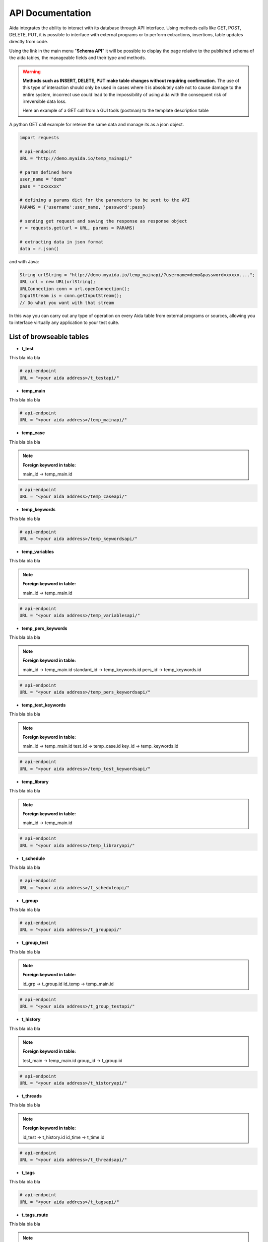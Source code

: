 API Documentation
==============

Aida integrates the ability to interact with its database through API interface.
Using methods calls like GET, POST, DELETE, PUT, it is possible to interface with external programs or to perform extractions, insertions, table updates directly from code.

Using the link in the main menu "**Schema API**" it will be possible to display the page relative to the published schema of the aida tables, the manageable fields and their type and methods.

.. figure:: img/schema.png
   :scale: 50 %
   :alt: Aida test keywords
   
.. warning::
  **Methods such as INSERT, DELETE, PUT make table changes without requiring confirmation.**
  The use of this type of interaction should only be used in cases where it is absolutely safe not to cause damage to the entire system, incorrect use could lead to the impossibility of using aida with the consequent risk of irreversible data loss.
  
  Here an example of a GET call from a GUI tools (postman) to the template description table
  
.. figure:: img/postman.png
   :scale: 50 %
   :alt: Aida test keywords


A python GET call example for reteive the same data and manage its as a json object.

.. code-block:: python
   
   import requests
   
   # api-endpoint 
   URL = "http://demo.myaida.io/temp_mainapi/"

   # param defined here
   user_name = "demo"
   pass = "xxxxxxx"

   # defining a params dict for the parameters to be sent to the API 
   PARAMS = {'username':user_name, 'password':pass} 

   # sending get request and saving the response as response object 
   r = requests.get(url = URL, params = PARAMS) 

   # extracting data in json format 
   data = r.json() 
   

and with Java:

.. code-block:: java

   String urlString = "http://demo.myaida.io/temp_mainapi/?username=demo&password=xxxxx....";
   URL url = new URL(urlString);
   URLConnection conn = url.openConnection();
   InputStream is = conn.getInputStream();
   // Do what you want with that stream


In this way you can carry out any type of operation on every Aida table from external programs or sources, allowing you to interface virtually any application to your test suite.


List of browseable tables
-----------------

* **t_test**

This bla bla bla

.. code-block:: python

   # api-endpoint 
   URL = "<your aida address>/t_testapi/"
   



* **temp_main**

This bla bla bla

.. code-block:: python

   # api-endpoint 
   URL = "<your aida address>/temp_mainapi/"
   


* **temp_case**

This bla bla bla

.. note::
  **Foreign keyword in table:**
  
  main_id -> temp_main.id

.. code-block:: python

   # api-endpoint 
   URL = "<your aida address>/temp_caseapi/"
   
   
* **temp_keywords**

This bla bla bla

.. code-block:: python

   # api-endpoint 
   URL = "<your aida address>/temp_keywordsapi/"
   
   

* **temp_variables**

This bla bla bla

.. note::
  **Foreign keyword in table:**
  
  main_id -> temp_main.id

.. code-block:: python

   # api-endpoint 
   URL = "<your aida address>/temp_variablesapi/"
   
   

* **temp_pers_keywords**

This bla bla bla

.. note::
  **Foreign keyword in table:**
  
  main_id -> temp_main.id
  standard_id -> temp_keywords.id
  pers_id -> temp_keywords.id

.. code-block:: python

   # api-endpoint 
   URL = "<your aida address>/temp_pers_keywordsapi/"
   
   
* **temp_test_keywords**

This bla bla bla

.. note::
  **Foreign keyword in table:**
  
  main_id -> temp_main.id
  test_id -> temp_case.id
  key_id -> temp_keywords.id

.. code-block:: python

   # api-endpoint 
   URL = "<your aida address>/temp_test_keywordsapi/"
   
   
* **temp_library**

This bla bla bla

.. note::
  **Foreign keyword in table:**
  
  main_id -> temp_main.id

.. code-block:: python

   # api-endpoint 
   URL = "<your aida address>/temp_libraryapi/"
   
   
* **t_schedule**

This bla bla bla

.. code-block:: python

   # api-endpoint 
   URL = "<your aida address>/t_scheduleapi/"
   
   
* **t_group**

This bla bla bla

.. code-block:: python

   # api-endpoint 
   URL = "<your aida address>/t_groupapi/"
   
   
* **t_group_test**

This bla bla bla

.. note::
  **Foreign keyword in table:**
  
  id_grp -> t_group.id
  id_temp -> temp_main.id

.. code-block:: python

   # api-endpoint 
   URL = "<your aida address>/t_group_testapi/"
   
   
* **t_history**

This bla bla bla

.. note::
  **Foreign keyword in table:**
  
  test_main -> temp_main.id
  group_id -> t_group.id

.. code-block:: python

   # api-endpoint 
   URL = "<your aida address>/t_historyapi/"
   
   
* **t_threads**

This bla bla bla

.. note::
  **Foreign keyword in table:**
  
  id_test -> t_history.id
  id_time -> t_time.id

.. code-block:: python

   # api-endpoint 
   URL = "<your aida address>/t_threadsapi/"
   
   
* **t_tags**

This bla bla bla

.. code-block:: python

   # api-endpoint 
   URL = "<your aida address>/t_tagsapi/"
   
   
* **t_tags_route**

This bla bla bla

.. note::
  **Foreign keyword in table:**
  
  main_id -> temp_main.id
  tag_id -> t_tags.id

.. code-block:: python

   # api-endpoint 
   URL = "<your aida address>/t_tags_routeapi/"
   


